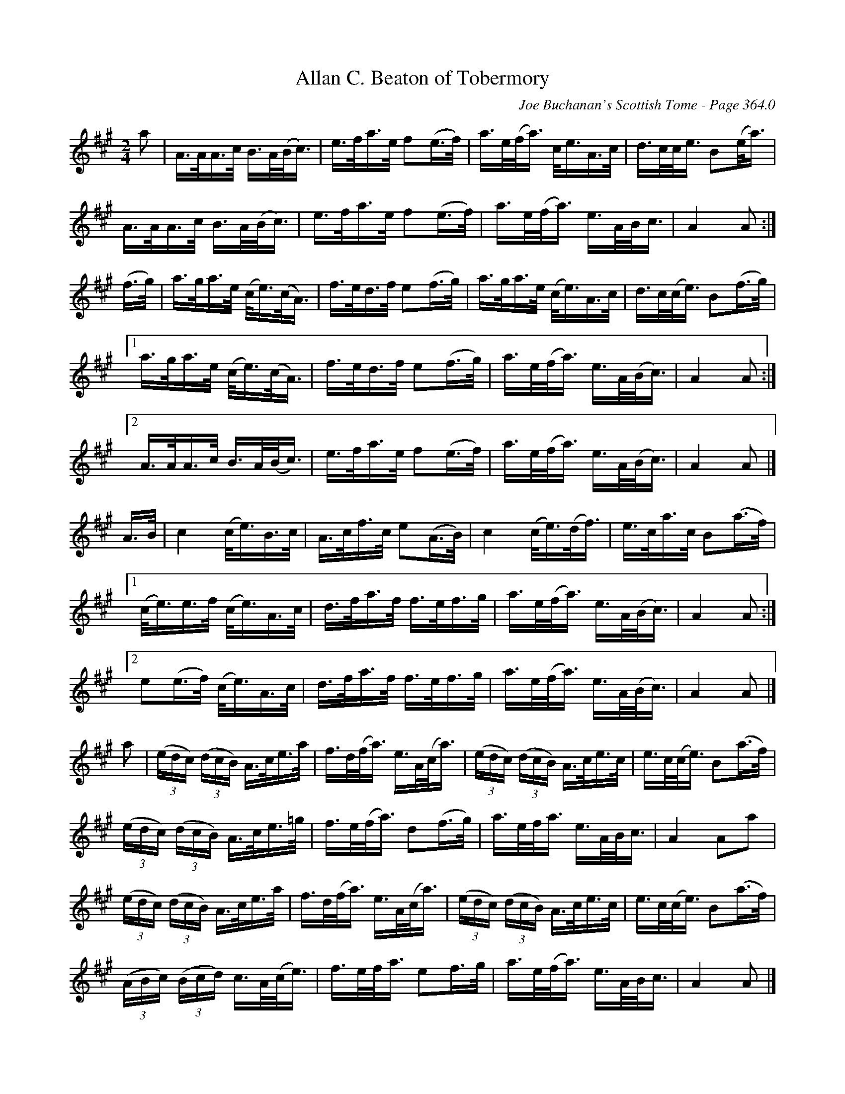 X:816
T:Allan C. Beaton of Tobermory
C:Joe Buchanan's Scottish Tome - Page 364.0
I:364 0
Z:Carl Allison
R:Strathspey
L:1/16
M:2/4
K:A
a2| A>AA>c B>A(B<c) | e>fa>e f2(e>f) | a>e(f<a) c<eA>c | d>cc<e B2(e<a) |
A>AA>c B>A(B<c) | e>fa>e f2(e>f) | a>e(f<a) e>AB<c | A4 A2 :|
(f>g) | a>ga>e (c<e)(c<A) | f>ed>f e2(f>g) | a>ga>e (c<e)A>c | d>c(c<e) B2(f>g) |
[1 a>ga>e (c<e)(c<A) | f>ed>f e2(f>g) | a>e(f<a) e>A(B<c) | A4 A2 :|
[2 A>AA>c B>A(B<c) | e>fa>e f2(e>f) | a>e(f<a) e>A(B<c) | A4 A2 |]
A>B | c4 (c<e)B>c | A>cf>c e2(A>B) | c4 (c<e)(d<f) | e>ca>c B2(a>f) |
[1 (c<e)e>f (c<e)A>c | d>fa>f f>ef>g | a>e(f<a) e>A(B<c) | A4 A2 :|
[2 e2(e>f) (c<e)A>c | d>fa>f f>ef>g | a>e(f<a) e>A(B<c) | A4 A2 |]
a2 | ((3edc) ((3dcB) A>ce>a | f>d(f<a) e>A(c<a) | ((3edc) ((3dcB) A>ce>c | e>c(c<e) B2(a>f) |
((3edc) ((3dcB) A>ce>=g | f>e(f<a) d2(f>g) | a>ef<a e>AB<c | A4 A2a2|
((3edc) ((3dcB) A>ce>a | f>d(f<a) e>A(c<a) | ((3edc) ((3dcB) A>ce>c | e>c(c<e) B2(a>f) |
((3ABc) ((3Bcd) c>A(c<e) | f>ef<a e2f>g | a>e(f<a) e>AB<c | A4 A2 |]
